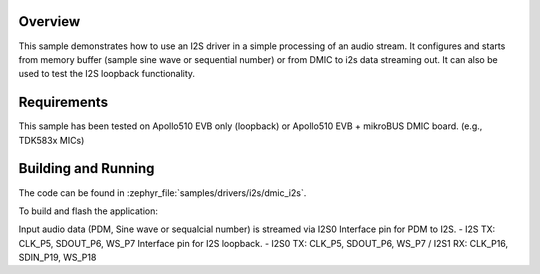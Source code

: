 .. zephyr:code-sample:: dmic_i2s
   :name: DMIC to I2S
   :relevant-api: i2s_interface

   Process an audio stream to I2S.

Overview
********

This sample demonstrates how to use an I2S driver in a simple processing of
an audio stream. It configures and starts from memory buffer (sample sine
wave or sequential number) or from DMIC to i2s data streaming out.
It can also be used to test the I2S loopback functionality.

Requirements
************

This sample has been tested on Apollo510 EVB only (loopback)
or Apollo510 EVB + mikroBUS DMIC board. (e.g., TDK583x MICs)

Building and Running
********************

The code can be found in :zephyr_file:`samples/drivers/i2s/dmic_i2s`.

To build and flash the application:

.. zephyr-app-commands::
   :zephyr-app: samples/drivers/i2s/dmic_i2s
   :board: apollo510_evb
   :goals: build flash
   :compact:

Input audio data (PDM, Sine wave or sequalcial number) is streamed via I2S0
Interface pin for PDM to I2S. - I2S TX: CLK_P5, SDOUT_P6, WS_P7
Interface pin for I2S loopback.
- I2S0 TX: CLK_P5, SDOUT_P6, WS_P7 / I2S1 RX: CLK_P16, SDIN_P19, WS_P18
